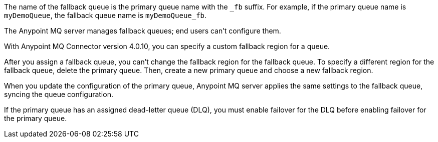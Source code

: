 // Fallback queue names
// tag::fallbackQname[]
The name of the fallback queue is the primary queue name with the `_fb` suffix.
For example, if the primary queue name is `myDemoQueue`, the fallback queue name is `myDemoQueue_fb`.
// end::fallbackQname[]

// Fallback queues aren't configurable by end users
// tag::fallbackQnotConfig[]
The Anypoint MQ server manages fallback queues; end users can't configure them.
// end::fallbackQnotConfig[]

// Specify custom fallback region
// tag::fallbackRegionCustom[]
With Anypoint MQ Connector version 4.0.10, you can specify a custom fallback region for a queue.
// end::fallbackRegionCustom[]

// Change fallback region
// tag::changeFallbackRegion[]
After you assign a fallback queue, you can't change the fallback region for the fallback queue.
To specify a different region for the fallback queue, delete the primary queue.
Then, create a new primary queue and choose a new fallback region.
// end::changeFallbackRegion[]

// Fallback queues inherit settings from primary queue
// tag::fallbackQsync[]
When you update the configuration of the primary queue, 
Anypoint MQ server applies the same settings to the fallback queue,
syncing the queue configuration.
// end::fallbackQsync[]


// Fallback queues and DLQ queues
// tag::fallbackDLQ[]
If the primary queue has an assigned dead-letter queue (DLQ),
you must enable failover for the DLQ before enabling failover for the primary queue.
// end::fallbackDLQ[]


